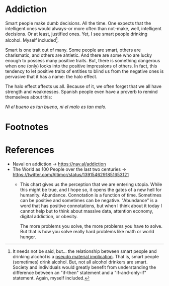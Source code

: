 * Addiction

Smart people make dumb decisions.  All the time.  One expects that the
intelligent ones would always--or more often than not--make, well,
intelligent decisions.  Or at least, justified ones.  Yet, I see smart
people drinking alcohol.  Myself included[fn:1].

Smart is one trait out of many. Some people are smart, others are
charismatic, and others are ahtletic. And there are some who are lucky
enough to possess many positive traits. But, there is something
dangerous when one (only) looks into the positive impressions of
others.  In fact, this tendency to let positive traits of entities to
blind us from the negative ones is pervasive that it has a name: the
halo effect.

The halo effect affects us all. Because of it, we often forget that we
all have strength and weaknesses. Spanish people even have a proverb
to remind themselves about this:

/Ni el bueno es tan bueno, ni el malo es tan malo./



* Footnotes

[fn:1] It needs not be said, but... the relationship between smart
people and drinking alcohol is a [[https://plato.stanford.edu/entries/conditionals/#TwoKinTruCon][pseudo material implication]]. That is,
smart people (sometimes) drink alcohol. But, not all alcohol drinkers
are smart. Society and individuals would greatly benefit from
understanding the difference between an "if-then" statement and a
"if-and-only-if" statement. Again, myself included.


* References

- Naval on addiction -> https://nav.al/addiction
- The World as 100 People over the last two centuries ->
    https://twitter.com/Altimor/status/1391546291851653121
  - This chart gives us the perception that we are entering
    utopia. While this might be true, and I hope so, it opens the
    gates of a new hell for humanity. Abundance. Connotation is a
    function of time. Sometimes can be positive and sometimes can be
    negative. "Abundance" is a word that has positive connotations,
    but when I think about it today I cannot help but to think about
    massive data, attention economy, digital addiction, or obesity.

    The more problems you solve, the more problems you have to
    solve. But that is how you solve really hard problems like math or
    world hunger.
